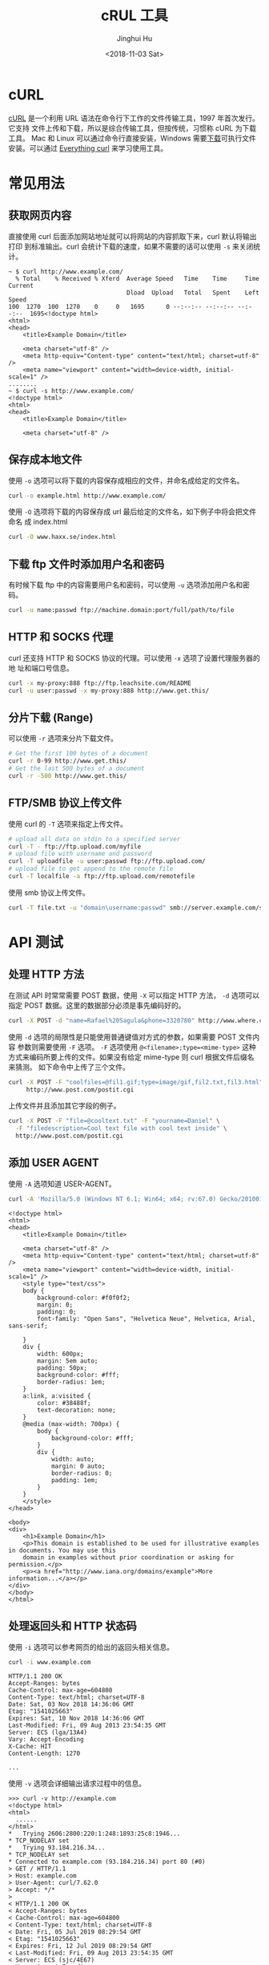 # -*- org-confirm-babel-evaluate: nil -*-
#+TITLE: cRUL 工具
#+AUTHOR: Jinghui Hu
#+EMAIL: hujinghui@buaa.edu.cn
#+DATE: <2018-11-03 Sat>
#+TAGS: curl api download

[[file:../static/image/2018/11/everything-curl.png]]

* cURL
  [[https://curl.haxx.se/][cURL]] 是一个利用 URL 语法在命令行下工作的文件传输工具，1997 年首次发行。它支持
  文件上传和下载，所以是综合传输工具，但按传统，习惯称 cURL 为下载工具。 Mac 和
  Linux 可以通过命令行直接安装，Windows 需要[[https://curl.haxx.se/windows/][下载]]可执行文件安装。可以通过
  [[https://ec.haxx.se/][Everything curl]] 来学习使用工具。

* 常见用法
** 获取网页内容
   直接使用 curl 后面添加网站地址就可以将网站的内容抓取下来，curl 默认将输出打印
   到标准输出。curl 会统计下载的速度，如果不需要的话可以使用 =-s= 来关闭统计。
   #+BEGIN_SRC text
     ~ $ curl http://www.example.com/
       % Total    % Received % Xferd  Average Speed   Time    Time     Time  Current
                                      Dload  Upload   Total   Spent    Left  Speed
     100  1270  100  1270    0     0   1695      0 --:--:-- --:--:-- --:--:--  1695<!doctype html>
     <html>
     <head>
         <title>Example Domain</title>

         <meta charset="utf-8" />
         <meta http-equiv="Content-type" content="text/html; charset=utf-8" />
         <meta name="viewport" content="width=device-width, initial-scale=1" />
     ........
     ~ $ curl -s http://www.example.com/
     <!doctype html>
     <html>
     <head>
         <title>Example Domain</title>

         <meta charset="utf-8" />
   #+END_SRC

** 保存成本地文件
   使用 =-o= 选项可以将下载的内容保存成相应的文件，并命名成给定的文件名。
   #+BEGIN_SRC sh
     curl -o example.html http://www.example.com/
   #+END_SRC

   使用 =-O= 选项将下载的内容保存成 url 最后给定的文件名，如下例子中将会把文件命名
   成 index.html
   #+BEGIN_SRC sh
     curl -O www.haxx.se/index.html
   #+END_SRC

** 下载 ftp 文件时添加用户名和密码
   有时候下载 ftp 中的内容需要用户名和密码，可以使用 =-u= 选项添加用户名和密码。
   #+BEGIN_SRC sh
     curl -u name:passwd ftp://machine.domain:port/full/path/to/file
   #+END_SRC

** HTTP 和 SOCKS 代理
   curl 还支持 HTTP 和 SOCKS 协议的代理。可以使用 =-x= 选项了设置代理服务器的地
   址和端口号信息。
   #+BEGIN_SRC sh
     curl -x my-proxy:888 ftp://ftp.leachsite.com/README
     curl -u user:passwd -x my-proxy:888 http://www.get.this/
   #+END_SRC

** 分片下载 (Range)
   可以使用 =-r= 选项来分片下载文件。
   #+BEGIN_SRC sh
     # Get the first 100 bytes of a document
     curl -r 0-99 http://www.get.this/
     # Get the last 500 bytes of a document
     curl -r -500 http://www.get.this/
   #+END_SRC

** FTP/SMB 协议上传文件
   使用 curl 的 =-T= 选项来指定上传文件。
   #+BEGIN_SRC sh
     # upload all data on stdin to a specified server
     curl -T - ftp://ftp.upload.com/myfile
     # upload file with username and password
     curl -T uploadfile -u user:passwd ftp://ftp.upload.com/
     # upload file to get append to the remote file
     curl -T localfile -a ftp://ftp.upload.com/remotefile
   #+END_SRC

   使用 smb 协议上传文件。
   #+BEGIN_SRC sh
      curl -T file.txt -u "domain\username:passwd" smb://server.example.com/share/
   #+END_SRC

* API 测试
** 处理 HTTP 方法
   在测试 API 时常常需要 POST 数据，使用 =-X= 可以指定 HTTP 方法， =-d= 选项可以
   指定 POST 数据。这里的数据部分必须是事先编码好的。
   #+BEGIN_SRC sh
     curl -X POST -d "name=Rafael%20Sagula&phone=3320780" http://www.where.com/guest.cgi
   #+END_SRC

   使用 =-d= 选项的局限性是只能使用普通键值对方式的参数，如果需要 POST 文件内容
   参数则需要使用 =-F= 选项。 =-F= 选项使用 ~@<filename>;type=<mime-type>~ 这种
   方式来编码所要上传的文件。如果没有给定 mime-type 则 curl 根据文件后缀名来猜测。
   如下命令中上传了三个文件。
   #+BEGIN_SRC sh
     curl -X POST -F "coolfiles=@fil1.gif;type=image/gif,fil2.txt,fil3.html" \
          http://www.post.com/postit.cgi
   #+END_SRC

   上传文件并且添加其它字段的例子。
   #+BEGIN_SRC sh
     curl -X POST -F "file=@cooltext.txt" -F "yourname=Daniel" \
       -F "filedescription=Cool text file with cool text inside" \
       http://www.post.com/postit.cgi
   #+END_SRC

** 添加 USER AGENT
   使用 =-A= 选项知道 USER-AGENT。
   #+BEGIN_SRC sh :exports both :results output
     curl -A 'Mozilla/5.0 (Windows NT 6.1; Win64; x64; rv:67.0) Gecko/20100101 Firefox/67.0' https://example.com
   #+END_SRC

   #+RESULTS:
   #+begin_example
   <!doctype html>
   <html>
   <head>
       <title>Example Domain</title>

       <meta charset="utf-8" />
       <meta http-equiv="Content-type" content="text/html; charset=utf-8" />
       <meta name="viewport" content="width=device-width, initial-scale=1" />
       <style type="text/css">
       body {
           background-color: #f0f0f2;
           margin: 0;
           padding: 0;
           font-family: "Open Sans", "Helvetica Neue", Helvetica, Arial, sans-serif;

       }
       div {
           width: 600px;
           margin: 5em auto;
           padding: 50px;
           background-color: #fff;
           border-radius: 1em;
       }
       a:link, a:visited {
           color: #38488f;
           text-decoration: none;
       }
       @media (max-width: 700px) {
           body {
               background-color: #fff;
           }
           div {
               width: auto;
               margin: 0 auto;
               border-radius: 0;
               padding: 1em;
           }
       }
       </style>
   </head>

   <body>
   <div>
       <h1>Example Domain</h1>
       <p>This domain is established to be used for illustrative examples in documents. You may use this
       domain in examples without prior coordination or asking for permission.</p>
       <p><a href="http://www.iana.org/domains/example">More information...</a></p>
   </div>
   </body>
   </html>
   #+end_example

** 处理返回头和 HTTP 状态码
   使用 =-i= 选项可以参考网页的给出的返回头相关信息。
   #+BEGIN_SRC sh :exports both
     curl -i www.example.com
   #+END_SRC

   #+RESULTS:

   #+BEGIN_EXAMPLE
   HTTP/1.1 200 OK
   Accept-Ranges: bytes
   Cache-Control: max-age=604800
   Content-Type: text/html; charset=UTF-8
   Date: Sat, 03 Nov 2018 14:36:06 GMT
   Etag: "1541025663"
   Expires: Sat, 10 Nov 2018 14:36:06 GMT
   Last-Modified: Fri, 09 Aug 2013 23:54:35 GMT
   Server: ECS (lga/13A4)
   Vary: Accept-Encoding
   X-Cache: HIT
   Content-Length: 1270

   ...
   #+END_EXAMPLE

   使用 =-v= 选项会详细输出请求过程中的信息。
   #+BEGIN_SRC text
     >>> curl -v http://example.com
     <!doctype html>
     <html>
       ......
     </html>
     ,*   Trying 2606:2800:220:1:248:1893:25c8:1946...
     ,* TCP_NODELAY set
     ,*   Trying 93.184.216.34...
     ,* TCP_NODELAY set
     ,* Connected to example.com (93.184.216.34) port 80 (#0)
     > GET / HTTP/1.1
     > Host: example.com
     > User-Agent: curl/7.62.0
     > Accept: */*
     >
     < HTTP/1.1 200 OK
     < Accept-Ranges: bytes
     < Cache-Control: max-age=604800
     < Content-Type: text/html; charset=UTF-8
     < Date: Fri, 05 Jul 2019 08:29:54 GMT
     < Etag: "1541025663"
     < Expires: Fri, 12 Jul 2019 08:29:54 GMT
     < Last-Modified: Fri, 09 Aug 2013 23:54:35 GMT
     < Server: ECS (sjc/4E67)
     < Vary: Accept-Encoding
     < X-Cache: HIT
     < Content-Length: 1270
     <
     { [1270 bytes data]
     ,* Connection #0 to host example.com left intact
   #+END_SRC

   #+RESULTS:

   可以使用下面命令来将 header 下载起来保存成文件。
   #+BEGIN_SRC sh
     curl --dump-header headers.txt www.example.com
   #+END_SRC

   有时候我们在写脚本是仅仅需要参考网站的返回码，为了方便解析可以使用下面命令直
   接获取返回码。
   #+BEGIN_SRC sh
     curl -q -s -w %{http_code} www.example.com
   #+END_SRC

   #+RESULTS:

** 添加 Cookie
   由于 HTTP 协议是无状态的，所以有些网站是使用 cookie 来记录会话信息。对于
   chrome 这样的浏览器，可以轻易处理 cookie 信息，但在 curl 中只要增加相关参数也
   是可以很容易的处理 cookie 。如下， =-c= 选项可以将获取到的 cookie 保存成文件。
   #+BEGIN_SRC sh
     curl -c cookie.txt http://www.baidu.com
   #+END_SRC

   使用 =-b= 可以指定 cookie 字段。
   #+BEGIN_SRC sh
     curl -b "name=Daniel" www.sillypage.com
   #+END_SRC

   读写同一个 cookie 文件。
   #+BEGIN_SRC sh
     curl -b cookies.txt -c cookies.txt www.example.com
   #+END_SRC
